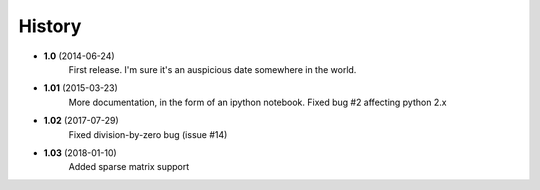 .. :changelog:

History
-------

* **1.0** (2014-06-24)
	First release. I'm sure it's an auspicious date somewhere in the world.
* **1.01** (2015-03-23)
	More documentation, in the form of an ipython notebook. Fixed bug #2 affecting python 2.x
* **1.02** (2017-07-29)
	Fixed division-by-zero bug (issue #14)
* **1.03** (2018-01-10)	
	Added sparse matrix support